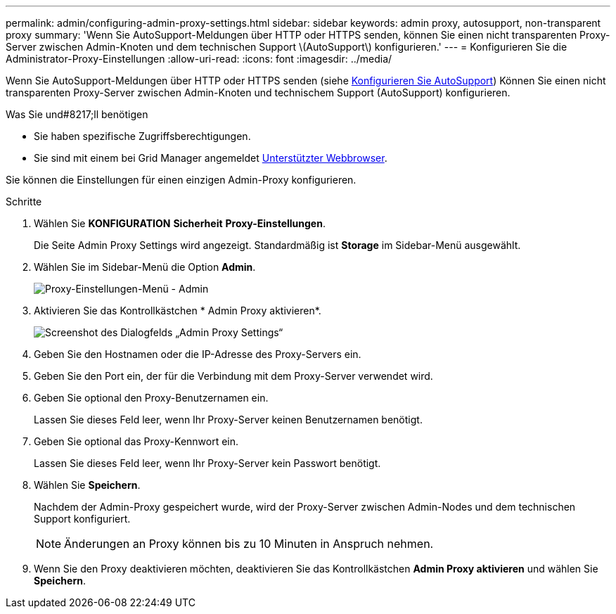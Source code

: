 ---
permalink: admin/configuring-admin-proxy-settings.html 
sidebar: sidebar 
keywords: admin proxy, autosupport, non-transparent proxy 
summary: 'Wenn Sie AutoSupport-Meldungen über HTTP oder HTTPS senden, können Sie einen nicht transparenten Proxy-Server zwischen Admin-Knoten und dem technischen Support \(AutoSupport\) konfigurieren.' 
---
= Konfigurieren Sie die Administrator-Proxy-Einstellungen
:allow-uri-read: 
:icons: font
:imagesdir: ../media/


[role="lead"]
Wenn Sie AutoSupport-Meldungen über HTTP oder HTTPS senden (siehe xref:configure-autosupport-grid-manager.adoc[Konfigurieren Sie AutoSupport]) Können Sie einen nicht transparenten Proxy-Server zwischen Admin-Knoten und technischem Support (AutoSupport) konfigurieren.

.Was Sie und#8217;ll benötigen
* Sie haben spezifische Zugriffsberechtigungen.
* Sie sind mit einem bei Grid Manager angemeldet xref:../admin/web-browser-requirements.adoc[Unterstützter Webbrowser].


Sie können die Einstellungen für einen einzigen Admin-Proxy konfigurieren.

.Schritte
. Wählen Sie *KONFIGURATION* *Sicherheit* *Proxy-Einstellungen*.
+
Die Seite Admin Proxy Settings wird angezeigt. Standardmäßig ist *Storage* im Sidebar-Menü ausgewählt.

. Wählen Sie im Sidebar-Menü die Option *Admin*.
+
image::../media/proxy_settings_menu_admin.png[Proxy-Einstellungen-Menü - Admin]

. Aktivieren Sie das Kontrollkästchen * Admin Proxy aktivieren*.
+
image::../media/proxy_settings_admin.png[Screenshot des Dialogfelds „Admin Proxy Settings“]

. Geben Sie den Hostnamen oder die IP-Adresse des Proxy-Servers ein.
. Geben Sie den Port ein, der für die Verbindung mit dem Proxy-Server verwendet wird.
. Geben Sie optional den Proxy-Benutzernamen ein.
+
Lassen Sie dieses Feld leer, wenn Ihr Proxy-Server keinen Benutzernamen benötigt.

. Geben Sie optional das Proxy-Kennwort ein.
+
Lassen Sie dieses Feld leer, wenn Ihr Proxy-Server kein Passwort benötigt.

. Wählen Sie *Speichern*.
+
Nachdem der Admin-Proxy gespeichert wurde, wird der Proxy-Server zwischen Admin-Nodes und dem technischen Support konfiguriert.

+

NOTE: Änderungen an Proxy können bis zu 10 Minuten in Anspruch nehmen.

. Wenn Sie den Proxy deaktivieren möchten, deaktivieren Sie das Kontrollkästchen *Admin Proxy aktivieren* und wählen Sie *Speichern*.

